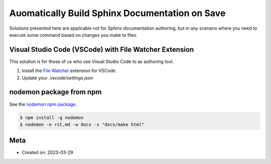 Auomatically Build Sphinx Documentation on Save
=====================================================

Solutions presented here are applicable not for Sphinx documentation authoring,
but in any scenario where you need to execute some command based on changes
you make to files.

Visual Studio Code (VSCode) with File Watcher Extension
--------------------------------------------------------

This solution is for those of us who use Visual Studio Code to as authoring tool.

#. Install the `File Watcher <https://marketplace.visualstudio.com/items?itemName=appulate.filewatcher>`__
   extension for VSCode

#. Update your `.vscode/settings.json`

   .. code-block:: json
      :caption: .vscode/settings.json

      {
         "filewatcher.commands": [
            {
            "match": "docs[/\\\\].*\\.(rst|md)$",
            "isAsync": false,
            "cmd": "${workspaceRoot}\\.venv\\Scripts\\activate.bat & cd ${workspaceRoot}\\docs & make html",
            "event": "onFileChange"
            }
         ]
      }


nodemon package from npm
----------------------------

See the `nodemon npm package <https://www.npmjs.com/package/nodemon>`__.

.. code-block:: bash

   $ npm install -g nodemon
   $ nodemon -e rst,md -w docs -x "docs/make html"

Meta
-----

- Created on: 2023-03-29

